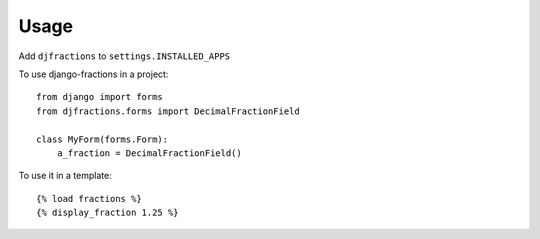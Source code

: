 ========
Usage
========

Add ``djfractions`` to ``settings.INSTALLED_APPS``

To use django-fractions in a project::

    from django import forms
    from djfractions.forms import DecimalFractionField
    
    class MyForm(forms.Form):
        a_fraction = DecimalFractionField()
        
To use it in a template::

    {% load fractions %}
    {% display_fraction 1.25 %}
